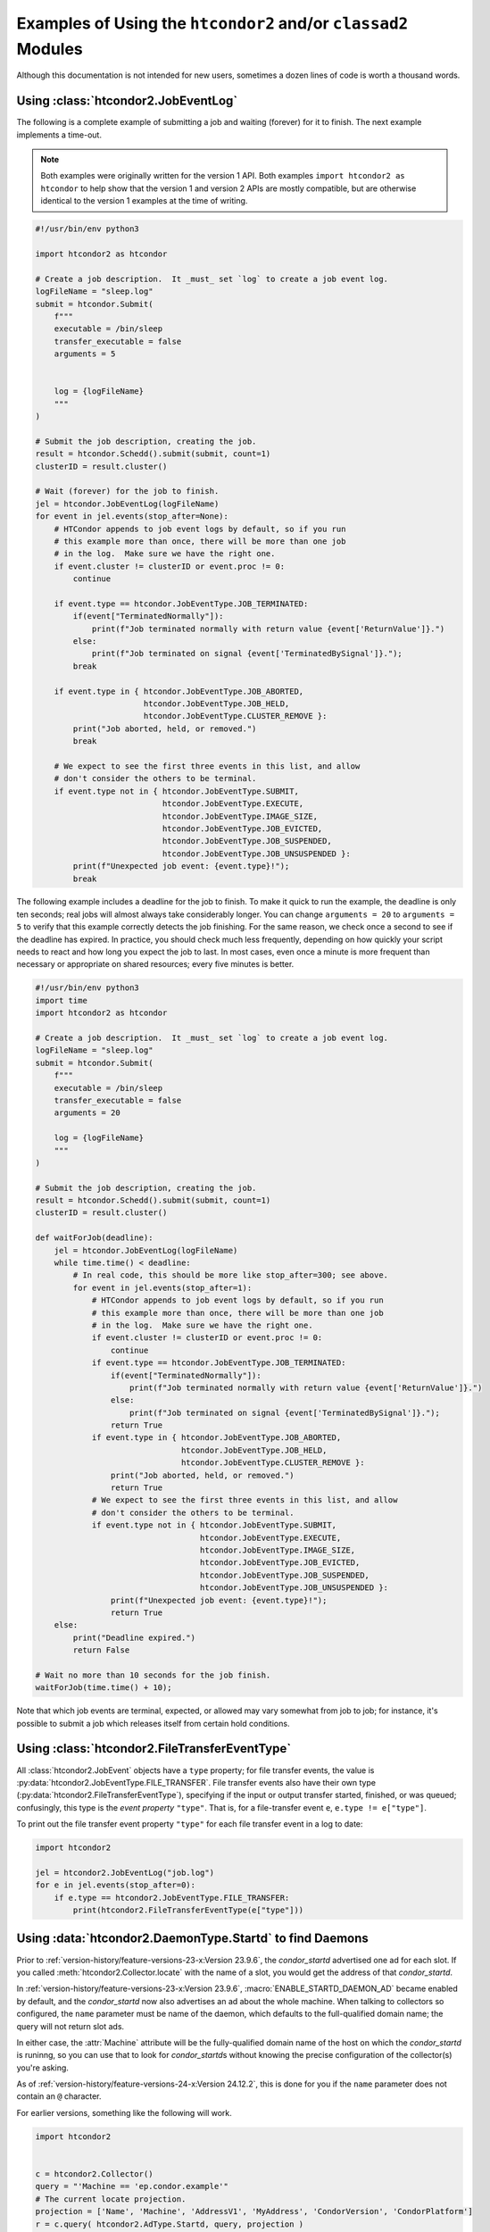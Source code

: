 Examples of Using the ``htcondor2`` and/or ``classad2`` Modules
===============================================================

Although this documentation is not intended for new users, sometimes a
dozen lines of code is worth a thousand words.

Using :class:`htcondor2.JobEventLog`
------------------------------------

The following is a complete example of submitting a job and waiting (forever)
for it to finish.  The next example implements a time-out.

.. note::
    Both examples were originally written for the version 1 API.  Both
    examples ``import htcondor2 as htcondor`` to help show that the
    version 1 and version 2 APIs are mostly compatible, but are otherwise
    identical to the version 1 examples at the time of writing.

.. code-block:: python

    #!/usr/bin/env python3

    import htcondor2 as htcondor

    # Create a job description.  It _must_ set `log` to create a job event log.
    logFileName = "sleep.log"
    submit = htcondor.Submit(
        f"""
        executable = /bin/sleep
        transfer_executable = false
        arguments = 5


        log = {logFileName}
        """
    )

    # Submit the job description, creating the job.
    result = htcondor.Schedd().submit(submit, count=1)
    clusterID = result.cluster()

    # Wait (forever) for the job to finish.
    jel = htcondor.JobEventLog(logFileName)
    for event in jel.events(stop_after=None):
        # HTCondor appends to job event logs by default, so if you run
        # this example more than once, there will be more than one job
        # in the log.  Make sure we have the right one.
        if event.cluster != clusterID or event.proc != 0:
            continue

        if event.type == htcondor.JobEventType.JOB_TERMINATED:
            if(event["TerminatedNormally"]):
                print(f"Job terminated normally with return value {event['ReturnValue']}.")
            else:
                print(f"Job terminated on signal {event['TerminatedBySignal']}.");
            break

        if event.type in { htcondor.JobEventType.JOB_ABORTED,
                           htcondor.JobEventType.JOB_HELD,
                           htcondor.JobEventType.CLUSTER_REMOVE }:
            print("Job aborted, held, or removed.")
            break

        # We expect to see the first three events in this list, and allow
        # don't consider the others to be terminal.
        if event.type not in { htcondor.JobEventType.SUBMIT,
                               htcondor.JobEventType.EXECUTE,
                               htcondor.JobEventType.IMAGE_SIZE,
                               htcondor.JobEventType.JOB_EVICTED,
                               htcondor.JobEventType.JOB_SUSPENDED,
                               htcondor.JobEventType.JOB_UNSUSPENDED }:
            print(f"Unexpected job event: {event.type}!");
            break


The following example includes a deadline for the job to finish.  To
make it quick to run the example, the deadline is only ten seconds;
real jobs will almost always take considerably longer.  You can change
``arguments = 20`` to ``arguments = 5`` to verify that this example
correctly detects the job finishing.  For the same reason, we check
once a second to see if the deadline has expired.  In practice, you
should check much less frequently, depending on how quickly your
script needs to react and how long you expect the job to last.  In
most cases, even once a minute is more frequent than necessary or
appropriate on shared resources; every five minutes is better.

.. code-block:: python

    #!/usr/bin/env python3
    import time
    import htcondor2 as htcondor

    # Create a job description.  It _must_ set `log` to create a job event log.
    logFileName = "sleep.log"
    submit = htcondor.Submit(
        f"""
        executable = /bin/sleep
        transfer_executable = false
        arguments = 20

        log = {logFileName}
        """
    )

    # Submit the job description, creating the job.
    result = htcondor.Schedd().submit(submit, count=1)
    clusterID = result.cluster()

    def waitForJob(deadline):
        jel = htcondor.JobEventLog(logFileName)
        while time.time() < deadline:
            # In real code, this should be more like stop_after=300; see above.
            for event in jel.events(stop_after=1):
                # HTCondor appends to job event logs by default, so if you run
                # this example more than once, there will be more than one job
                # in the log.  Make sure we have the right one.
                if event.cluster != clusterID or event.proc != 0:
                    continue
                if event.type == htcondor.JobEventType.JOB_TERMINATED:
                    if(event["TerminatedNormally"]):
                        print(f"Job terminated normally with return value {event['ReturnValue']}.")
                    else:
                        print(f"Job terminated on signal {event['TerminatedBySignal']}.");
                    return True
                if event.type in { htcondor.JobEventType.JOB_ABORTED,
                                   htcondor.JobEventType.JOB_HELD,
                                   htcondor.JobEventType.CLUSTER_REMOVE }:
                    print("Job aborted, held, or removed.")
                    return True
                # We expect to see the first three events in this list, and allow
                # don't consider the others to be terminal.
                if event.type not in { htcondor.JobEventType.SUBMIT,
                                       htcondor.JobEventType.EXECUTE,
                                       htcondor.JobEventType.IMAGE_SIZE,
                                       htcondor.JobEventType.JOB_EVICTED,
                                       htcondor.JobEventType.JOB_SUSPENDED,
                                       htcondor.JobEventType.JOB_UNSUSPENDED }:
                    print(f"Unexpected job event: {event.type}!");
                    return True
        else:
            print("Deadline expired.")
            return False

    # Wait no more than 10 seconds for the job finish.
    waitForJob(time.time() + 10);

Note that which job events are terminal, expected, or allowed may vary
somewhat from job to job; for instance, it's possible to submit a job
which releases itself from certain hold conditions.


Using :class:`htcondor2.FileTransferEventType`
----------------------------------------------

All :class:`htcondor2.JobEvent` objects have a ``type`` property; for
file transfer events, the value is
:py:data:`htcondor2.JobEventType.FILE_TRANSFER`.  File transfer events
also have their own type (:py:data:`htcondor2.FileTransferEventType`),
specifying if the input or output transfer
started, finished, or was queued; confusingly, this type is the
*event property* ``"type"``.  That is, for a file-transfer event ``e``,
``e.type != e["type"]``.

To print out the file transfer event property ``"type"`` for each
file transfer event in a log to date:

.. code-block:: python

    import htcondor2

    jel = htcondor2.JobEventLog("job.log")
    for e in jel.events(stop_after=0):
        if e.type == htcondor2.JobEventType.FILE_TRANSFER:
            print(htcondor2.FileTransferEventType(e["type"]))


Using :data:`htcondor2.DaemonType.Startd` to find Daemons
---------------------------------------------------------

Prior to :ref:`version-history/feature-versions-23-x:Version 23.9.6`,
the *condor_startd* advertised one ad for each slot.  If you called
:meth:`htcondor2.Collector.locate` with the name of a slot, you would
get the address of that *condor_startd*.

In :ref:`version-history/feature-versions-23-x:Version 23.9.6`,
:macro:`ENABLE_STARTD_DAEMON_AD` became enabled by default, and the
*condor_startd* now also advertises an ad about the whole machine.  When
talking to collectors so configured, the ``name`` parameter must be name of
the daemon, which defaults to the full-qualified domain name; the query will
not return slot ads.

In either case, the :attr:`Machine` attribute will be the fully-qualified
domain name of the host on which the *condor_startd* is runinng, so you can
use that to look for *condor_startd*\ s without knowing the precise configuration
of the collector(s) you're asking.

As of :ref:`version-history/feature-versions-24-x:Version 24.12.2`, this is
done for you if the ``name`` parameter does not contain an ``@`` character.

For earlier versions, something like the following will work.

.. code-block:: python

    import htcondor2


    c = htcondor2.Collector()
    query = "'Machine == 'ep.condor.example'"
    # The current locate projection.
    projection = ['Name', 'Machine', 'AddressV1', 'MyAddress', 'CondorVersion', 'CondorPlatform']
    r = c.query( htcondor2.AdType.Startd, query, projection )
    # query() is more like locateAll(), in that it returns a list.
    print(r[0])
